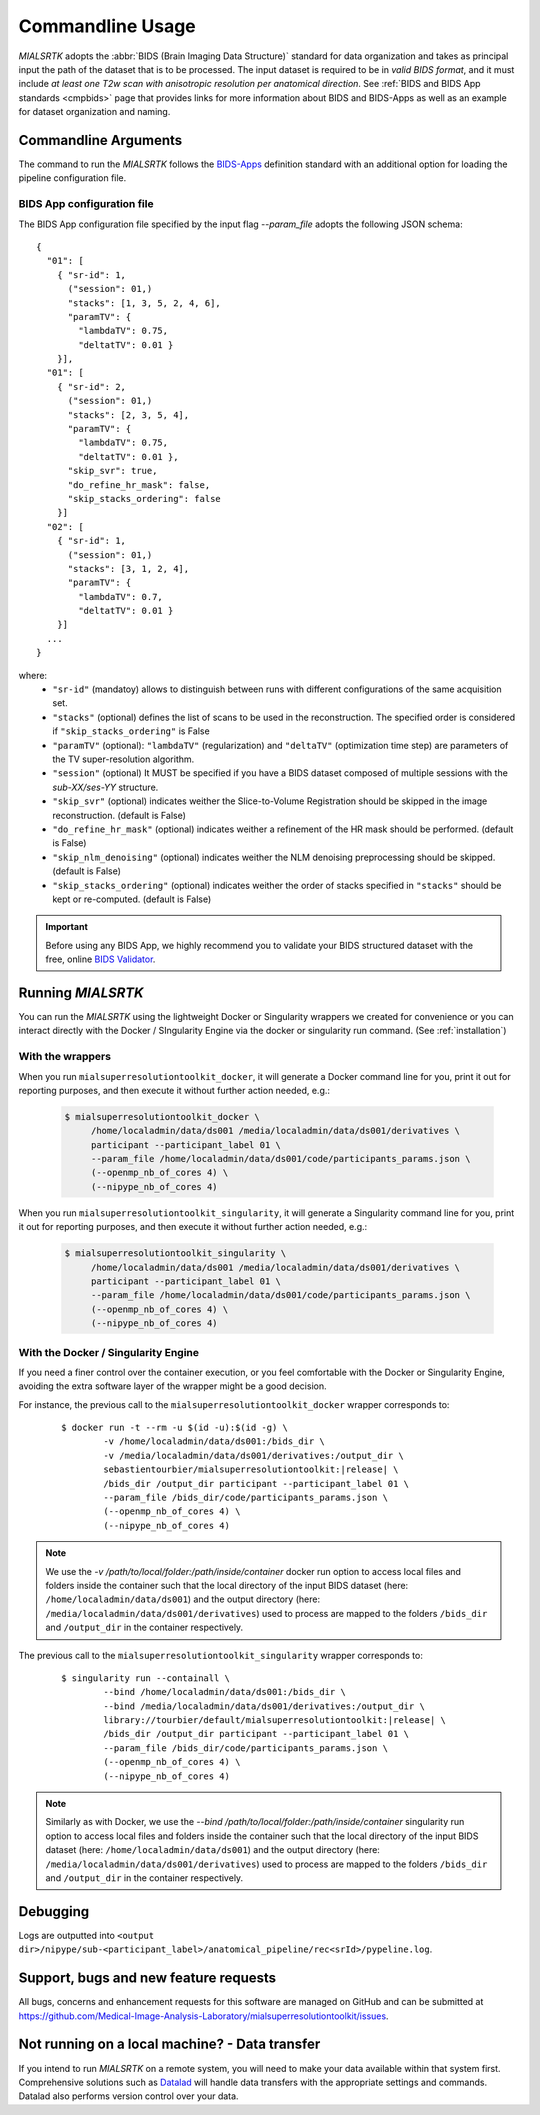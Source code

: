 .. _cmdusage:

***********************
Commandline Usage
***********************

`MIALSRTK` adopts the :abbr:`BIDS (Brain Imaging Data Structure)` standard for data organization and takes as principal input the path of the dataset that is to be processed. The input dataset is required to be in *valid BIDS format*, and it must include *at least one T2w scan with anisotropic resolution per anatomical direction*. See :ref:`BIDS and BIDS App standards <cmpbids>` page that provides links for more information about BIDS and BIDS-Apps as well as an example for dataset organization and naming.


Commandline Arguments
=============================

The command to run the `MIALSRTK` follows the `BIDS-Apps <https://github.com/BIDS-Apps>`_ definition standard with an additional option for loading the pipeline configuration file.

.. argparse::
		:ref: pymialsrtk.parser.get_parser
		:prog: mialsuperresolutiontoolkit-bidsapp


.. _config:

BIDS App configuration file
-----------------------------

The BIDS App configuration file specified by the input flag `--param_file` adopts the following JSON schema::

    {
      "01": [
        { "sr-id": 1,
          ("session": 01,)
          "stacks": [1, 3, 5, 2, 4, 6],
          "paramTV": { 
            "lambdaTV": 0.75, 
            "deltatTV": 0.01 }
        }],
      "01": [
        { "sr-id": 2,
          ("session": 01,)
          "stacks": [2, 3, 5, 4],
          "paramTV": { 
            "lambdaTV": 0.75, 
            "deltatTV": 0.01 },
          "skip_svr": true,
          "do_refine_hr_mask": false,
          "skip_stacks_ordering": false
        }]
      "02": [
        { "sr-id": 1,
          ("session": 01,)
          "stacks": [3, 1, 2, 4],
          "paramTV": { 
            "lambdaTV": 0.7, 
            "deltatTV": 0.01 }
        }]
      ...
    } 

where:
    * ``"sr-id"`` (mandatoy) allows to distinguish between runs with different configurations of the same acquisition set.

    * ``"stacks"`` (optional) defines the list of scans to be used in the reconstruction. The specified order is considered if ``"skip_stacks_ordering"`` is False

    * ``"paramTV"`` (optional): ``"lambdaTV"`` (regularization) and ``"deltaTV"`` (optimization time step) are parameters of the TV super-resolution algorithm.

    * ``"session"`` (optional) It MUST be specified if you have a BIDS dataset composed of multiple sessions with the *sub-XX/ses-YY* structure.

    * ``"skip_svr"`` (optional) indicates weither the Slice-to-Volume Registration should be skipped in the image reconstruction. (default is False)

    * ``"do_refine_hr_mask"`` (optional) indicates weither a refinement of the HR mask should be performed. (default is False)

    * ``"skip_nlm_denoising"`` (optional) indicates weither the NLM denoising preprocessing should be skipped. (default is False)

    * ``"skip_stacks_ordering"`` (optional) indicates weither the order of stacks specified in ``"stacks"`` should be kept or re-computed. (default is False)

.. important:: 
    Before using any BIDS App, we highly recommend you to validate your BIDS structured dataset with the free, online `BIDS Validator <http://bids-standard.github.io/bids-validator/>`_.


Running `MIALSRTK`
===================

You can run the `MIALSRTK` using the lightweight Docker or Singularity wrappers we created for convenience or you can interact directly with the Docker / SIngularity Engine via the docker or singularity run command. (See :ref:`installation`)

.. _wrapperusage:

With the wrappers
-------------------

When you run ``mialsuperresolutiontoolkit_docker``, it will generate a Docker command line for you, print it out for reporting purposes, and then execute it without further action needed, e.g.:

    .. code-block:: console

       $ mialsuperresolutiontoolkit_docker \
            /home/localadmin/data/ds001 /media/localadmin/data/ds001/derivatives \
            participant --participant_label 01 \
            --param_file /home/localadmin/data/ds001/code/participants_params.json \
            (--openmp_nb_of_cores 4) \
            (--nipype_nb_of_cores 4)


When you run ``mialsuperresolutiontoolkit_singularity``, it will generate a Singularity command line for you, print it out for reporting purposes, and then execute it without further action needed, e.g.:

    .. code-block:: console

       $ mialsuperresolutiontoolkit_singularity \
            /home/localadmin/data/ds001 /media/localadmin/data/ds001/derivatives \
            participant --participant_label 01 \
            --param_file /home/localadmin/data/ds001/code/participants_params.json \
            (--openmp_nb_of_cores 4) \
            (--nipype_nb_of_cores 4)


With the Docker / Singularity Engine
--------------------------------------

If you need a finer control over the container execution, or you feel comfortable with the Docker or Singularity Engine, avoiding the extra software layer of the wrapper might be a good decision.

For instance, the previous call to the ``mialsuperresolutiontoolkit_docker`` wrapper corresponds to:

  .. parsed-literal::

    $ docker run -t --rm -u $(id -u):$(id -g) \\
            -v /home/localadmin/data/ds001:/bids_dir \\
            -v /media/localadmin/data/ds001/derivatives:/output_dir \\
            sebastientourbier/mialsuperresolutiontoolkit:|release| \\
            /bids_dir /output_dir participant --participant_label 01 \\
            --param_file /bids_dir/code/participants_params.json \\
            (--openmp_nb_of_cores 4) \\
            (--nipype_nb_of_cores 4)

.. note:: We use the `-v /path/to/local/folder:/path/inside/container` docker run option to access local files and folders inside the container such that the local directory of the input BIDS dataset (here: ``/home/localadmin/data/ds001``) and the output directory (here: ``/media/localadmin/data/ds001/derivatives``) used to process are mapped to the folders ``/bids_dir`` and ``/output_dir`` in the container respectively.

The previous call to the ``mialsuperresolutiontoolkit_singularity`` wrapper corresponds to:

  .. parsed-literal::

    $ singularity run --containall \\
            --bind /home/localadmin/data/ds001:/bids_dir \\
            --bind /media/localadmin/data/ds001/derivatives:/output_dir \\
            library://tourbier/default/mialsuperresolutiontoolkit:|release| \\
            /bids_dir /output_dir participant --participant_label 01 \\
            --param_file /bids_dir/code/participants_params.json \\
            (--openmp_nb_of_cores 4) \\
            (--nipype_nb_of_cores 4)

.. note:: Similarly as with Docker, we use the `--bind /path/to/local/folder:/path/inside/container` singularity run option to access local files and folders inside the container such that the local directory of the input BIDS dataset (here: ``/home/localadmin/data/ds001``) and the output directory (here: ``/media/localadmin/data/ds001/derivatives``) used to process are mapped to the folders ``/bids_dir`` and ``/output_dir`` in the container respectively.


Debugging
=========

Logs are outputted into
``<output dir>/nipype/sub-<participant_label>/anatomical_pipeline/rec<srId>/pypeline.log``.


Support, bugs and new feature requests
=======================================

All bugs, concerns and enhancement requests for this software are managed on GitHub and can be submitted at `https://github.com/Medical-Image-Analysis-Laboratory/mialsuperresolutiontoolkit/issues <https://github.com/Medical-Image-Analysis-Laboratory/mialsuperresolutiontoolkit/issues>`_.


Not running on a local machine? - Data transfer
===============================================

If you intend to run `MIALSRTK` on a remote system, you will need to
make your data available within that system first. Comprehensive solutions such as `Datalad
<http://www.datalad.org/>`_ will handle data transfers with the appropriate
settings and commands. Datalad also performs version control over your data.
